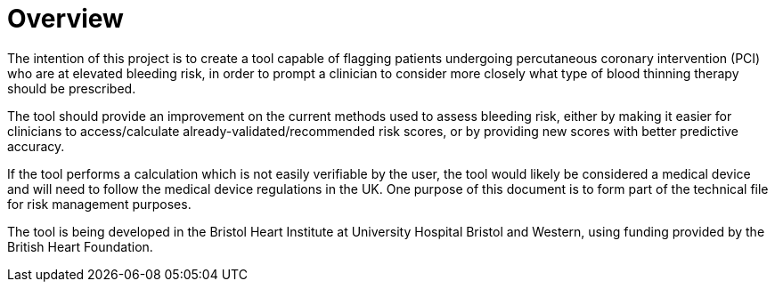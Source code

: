 = Overview

The intention of this project is to create a tool capable of flagging patients undergoing percutaneous coronary intervention (PCI) who are at elevated bleeding risk, in order to prompt a clinician to consider more closely what type of blood thinning therapy should be prescribed.

The tool should provide an improvement on the current methods used to assess bleeding risk, either by making it easier for clinicians to access/calculate already-validated/recommended risk scores, or by providing new scores with better predictive accuracy.

If the tool performs a calculation which is not easily verifiable by the user, the tool would likely be considered a medical device and will need to follow the medical device regulations in the UK. One purpose of this document is to form part of the technical file for risk management purposes.

The tool is being developed in the Bristol Heart Institute at University Hospital Bristol and Western, using funding provided by the British Heart Foundation.


